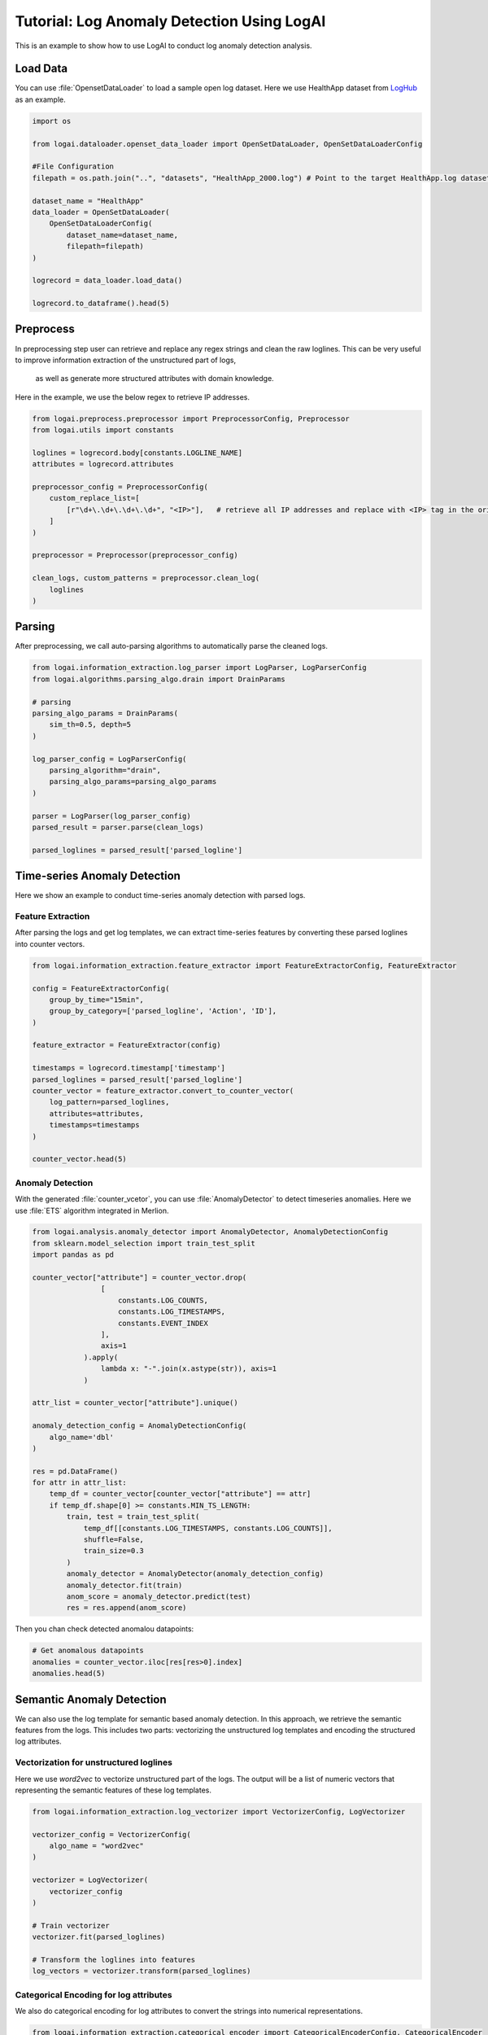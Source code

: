 
.. role:: file (code)
  :language: shell
  :class: highlight

Tutorial: Log Anomaly Detection Using LogAI
=========================================================

This is an example to show how to use LogAI to conduct log anomaly detection analysis.

Load Data
----------------------------------------------

You can use :file:`OpensetDataLoader` to load a sample open log dataset. Here we use HealthApp dataset from
`LogHub <https://zenodo.org/record/3227177#.Y1M3LezML0o>`_ as an example.

.. code-block:: python

    import os

    from logai.dataloader.openset_data_loader import OpenSetDataLoader, OpenSetDataLoaderConfig

    #File Configuration
    filepath = os.path.join("..", "datasets", "HealthApp_2000.log") # Point to the target HealthApp.log dataset

    dataset_name = "HealthApp"
    data_loader = OpenSetDataLoader(
        OpenSetDataLoaderConfig(
            dataset_name=dataset_name,
            filepath=filepath)
    )

    logrecord = data_loader.load_data()

    logrecord.to_dataframe().head(5)


Preprocess
---------------------------------------------------------

In preprocessing step user can retrieve and replace any regex strings and clean the raw loglines. This
can be very useful to improve information extraction of the unstructured part of logs,
 as well as generate more structured attributes with domain knowledge.

Here in the example, we use the below regex to retrieve IP addresses.

.. code-block:: python

    from logai.preprocess.preprocessor import PreprocessorConfig, Preprocessor
    from logai.utils import constants

    loglines = logrecord.body[constants.LOGLINE_NAME]
    attributes = logrecord.attributes

    preprocessor_config = PreprocessorConfig(
        custom_replace_list=[
            [r"\d+\.\d+\.\d+\.\d+", "<IP>"],   # retrieve all IP addresses and replace with <IP> tag in the original string.
        ]
    )

    preprocessor = Preprocessor(preprocessor_config)

    clean_logs, custom_patterns = preprocessor.clean_log(
        loglines
    )

Parsing
---------------------------------------------------------------

After preprocessing, we call auto-parsing algorithms to automatically parse the cleaned logs.

.. code-block:: python

    from logai.information_extraction.log_parser import LogParser, LogParserConfig
    from logai.algorithms.parsing_algo.drain import DrainParams

    # parsing
    parsing_algo_params = DrainParams(
        sim_th=0.5, depth=5
    )

    log_parser_config = LogParserConfig(
        parsing_algorithm="drain",
        parsing_algo_params=parsing_algo_params
    )

    parser = LogParser(log_parser_config)
    parsed_result = parser.parse(clean_logs)

    parsed_loglines = parsed_result['parsed_logline']


Time-series Anomaly Detection
---------------------------------------------------------------

Here we show an example to conduct time-series anomaly detection with parsed logs.

Feature Extraction
~~~~~~~~~~~~~~~~~~~~~~~~~~~~~~~~~~~~~~~~~~~~~~~~~~~~~~~~~~~~~~~~

After parsing the logs and get log templates, we can extract time-series features by converting
these parsed loglines into counter vectors.

.. code-block:: python

    from logai.information_extraction.feature_extractor import FeatureExtractorConfig, FeatureExtractor

    config = FeatureExtractorConfig(
        group_by_time="15min",
        group_by_category=['parsed_logline', 'Action', 'ID'],
    )

    feature_extractor = FeatureExtractor(config)

    timestamps = logrecord.timestamp['timestamp']
    parsed_loglines = parsed_result['parsed_logline']
    counter_vector = feature_extractor.convert_to_counter_vector(
        log_pattern=parsed_loglines,
        attributes=attributes,
        timestamps=timestamps
    )

    counter_vector.head(5)


Anomaly Detection
~~~~~~~~~~~~~~~~~~~~~~~~~~~~~~~~~~~~~~~~~~~~~~~~~~~~~~~~~~~~~~~~

With the generated :file:`counter_vcetor`, you can use :file:`AnomalyDetector` to detect timeseries anomalies.
Here we use :file:`ETS` algorithm integrated in Merlion.

.. code-block:: python

    from logai.analysis.anomaly_detector import AnomalyDetector, AnomalyDetectionConfig
    from sklearn.model_selection import train_test_split
    import pandas as pd

    counter_vector["attribute"] = counter_vector.drop(
                    [
                        constants.LOG_COUNTS,
                        constants.LOG_TIMESTAMPS,
                        constants.EVENT_INDEX
                    ],
                    axis=1
                ).apply(
                    lambda x: "-".join(x.astype(str)), axis=1
                )

    attr_list = counter_vector["attribute"].unique()

    anomaly_detection_config = AnomalyDetectionConfig(
        algo_name='dbl'
    )

    res = pd.DataFrame()
    for attr in attr_list:
        temp_df = counter_vector[counter_vector["attribute"] == attr]
        if temp_df.shape[0] >= constants.MIN_TS_LENGTH:
            train, test = train_test_split(
                temp_df[[constants.LOG_TIMESTAMPS, constants.LOG_COUNTS]],
                shuffle=False,
                train_size=0.3
            )
            anomaly_detector = AnomalyDetector(anomaly_detection_config)
            anomaly_detector.fit(train)
            anom_score = anomaly_detector.predict(test)
            res = res.append(anom_score)

Then you chan check detected anomalou datapoints:

.. code-block:: python

    # Get anomalous datapoints
    anomalies = counter_vector.iloc[res[res>0].index]
    anomalies.head(5)



Semantic Anomaly Detection
---------------------------------------------------------------

We can also use the log template for semantic based anomaly detection. In this approach, we retrieve
the semantic features from the logs. This includes two parts: vectorizing the unstructured log templates
and encoding the structured log attributes.

Vectorization for unstructured loglines
~~~~~~~~~~~~~~~~~~~~~~~~~~~~~~~~~~~~~~~~~~~~~~~~~~~~~~~~~~~~~~~~

Here we use `word2vec` to vectorize unstructured part of the logs. The output will be a list of
numeric vectors that representing the semantic features of these log templates.

.. code-block:: python

    from logai.information_extraction.log_vectorizer import VectorizerConfig, LogVectorizer

    vectorizer_config = VectorizerConfig(
        algo_name = "word2vec"
    )

    vectorizer = LogVectorizer(
        vectorizer_config
    )

    # Train vectorizer
    vectorizer.fit(parsed_loglines)

    # Transform the loglines into features
    log_vectors = vectorizer.transform(parsed_loglines)

Categorical Encoding for log attributes
~~~~~~~~~~~~~~~~~~~~~~~~~~~~~~~~~~~~~~~~~~~~~~~~~~~~~~~~~~~~~~~~

We also do categorical encoding for log attributes to convert the strings into numerical representations.

.. code-block:: python

    from logai.information_extraction.categorical_encoder import CategoricalEncoderConfig, CategoricalEncoder

    encoder_config = CategoricalEncoderConfig(name="label_encoder")

    encoder = CategoricalEncoder(encoder_config)

    attributes_encoded = encoder.fit_transform(attributes)


Feature Extraction
~~~~~~~~~~~~~~~~~~~~~~~~~~~~~~~~~~~~~~~~~~~~~~~~~~~~~~~~~~~~~~~~

Then we extract and concate the semantic features for both the unstructured and structured part of logs.


.. code-block:: python

    from logai.information_extraction.feature_extractor import FeatureExtractorConfig, FeatureExtractor

    timestamps = logrecord.timestamp['timestamp']

    config = FeatureExtractorConfig(
        max_feature_len=100
    )

    feature_extractor = FeatureExtractor(config)

    _, feature_vector = feature_extractor.convert_to_feature_vector(log_vectors, attributes_encoded, timestamps)


Anomaly Detection
~~~~~~~~~~~~~~~~~~~~~~~~~~~~~~~~~~~~~~~~~~~~~~~~~~~~~~~~~~~~~~~~

With the extracted log semantic feature set, we can perform anomaly detection to find the abnormal
logs. Here we use `isolation_forest` as an example.

.. code-block:: python

    from sklearn.model_selection import train_test_split

    train, test = train_test_split(feature_vector, train_size=0.7, test_size=0.3)

    from logai.algorithms.anomaly_detection_algo.isolation_forest import IsolationForestParams
    from logai.analysis.anomaly_detector import AnomalyDetectionConfig, AnomalyDetector

    algo_params = IsolationForestParams(
        n_estimators=10,
        max_features=100
    )
    config = AnomalyDetectionConfig(
        algo_name='isolation_forest',
        algo_params=algo_params
    )

    anomaly_detector = AnomalyDetector(config)
    anomaly_detector.fit(train)
    res = anomaly_detector.predict(test)
    # obtain the anomalous datapoints
    anomalies = res[res==1]

Check the corresponding loglines
~~~~~~~~~~~~~~~~~~~~~~~~~~~~~~~~~~~~~~~~~~~~~~~~~~~~~~~~~~~~~~~~

.. code-block:: python

    loglines.iloc[anomalies.index].head(5)


Check the corresponding attributes
~~~~~~~~~~~~~~~~~~~~~~~~~~~~~~~~~~~~~~~~~~~~~~~~~~~~~~~~~~~~~~~~

.. code-block:: python

    attributes.iloc[anomalies.index].head(5)


To run this example, you can check the
`jupyter notebook <https://github.com/salesforce/logai/blob/main/examples/jupyter_notebook/tutorial_log_anomaly_detection.ipynb>`_
example on Github.